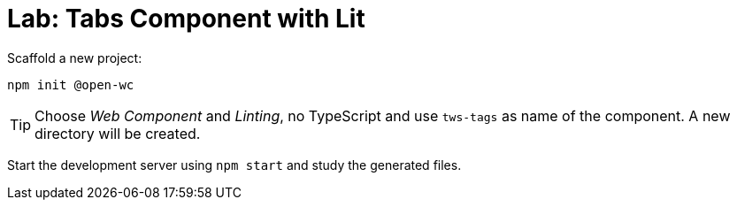 = Lab: Tabs Component with Lit

Scaffold a new project:

    npm init @open-wc

TIP: Choose _Web Component_  and _Linting_, no TypeScript and use `tws-tags` as name of the component. A new directory will be created.

Start the development server using `npm start` and study the generated files.
